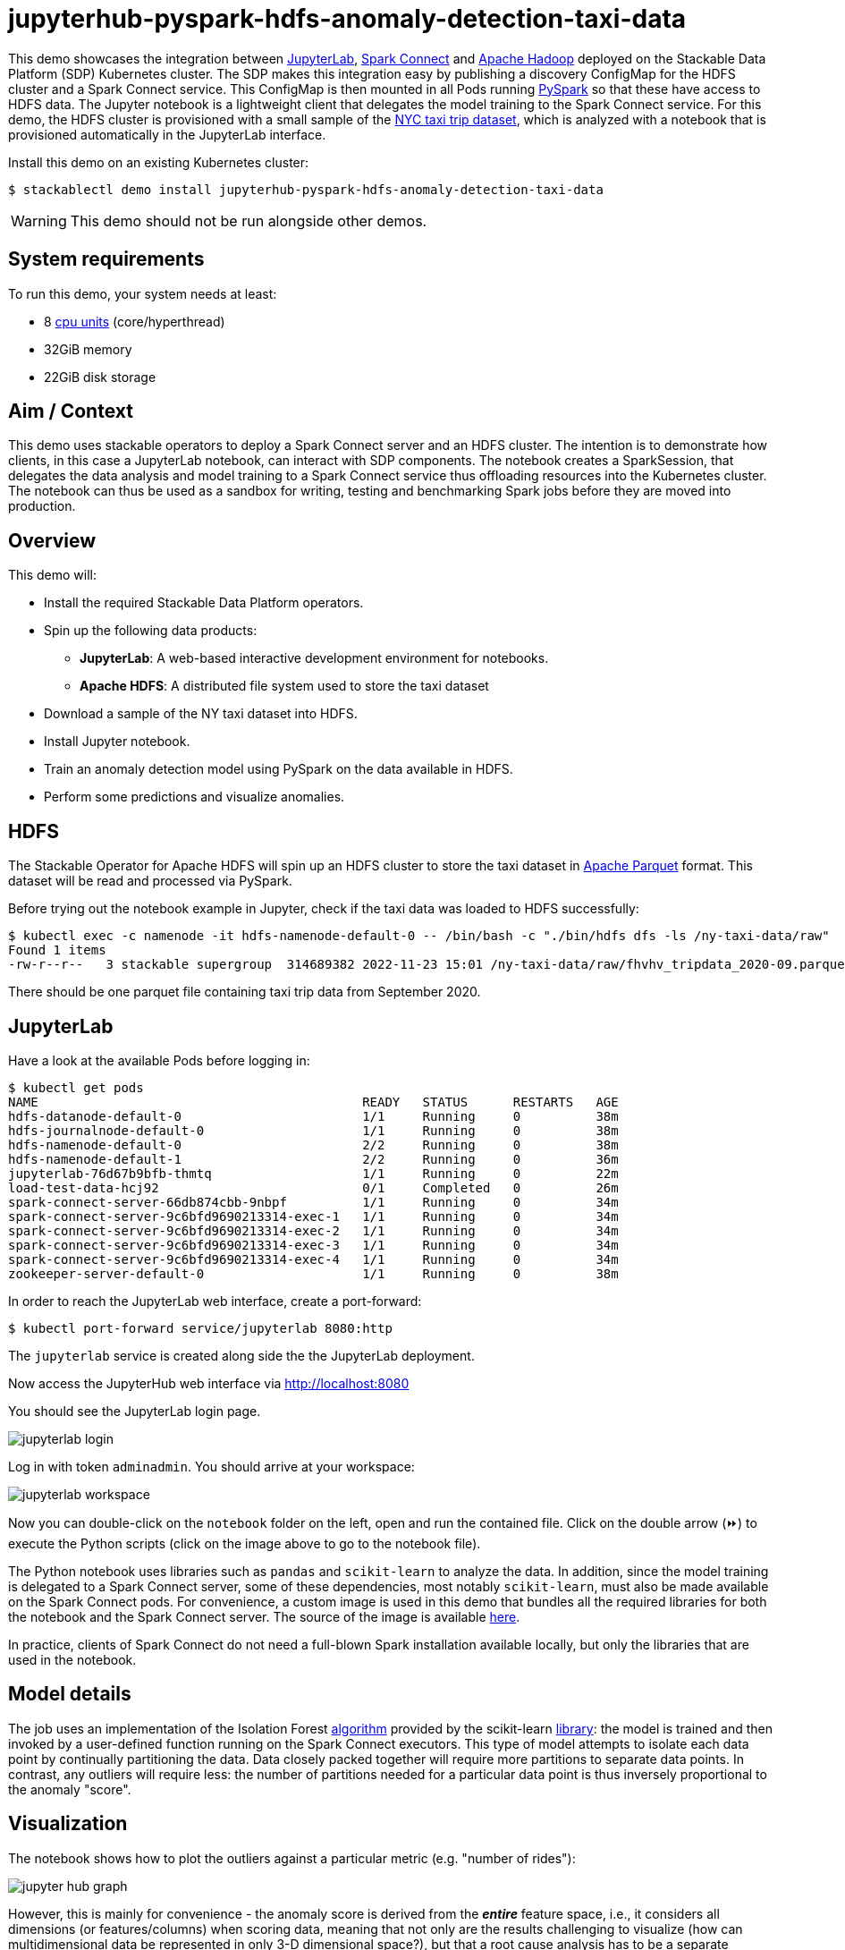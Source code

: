 = jupyterhub-pyspark-hdfs-anomaly-detection-taxi-data

:scikit-lib: https://scikit-learn.org/stable/modules/generated/sklearn.ensemble.IsolationForest.html
:k8s-cpu: https://kubernetes.io/docs/tasks/debug/debug-cluster/resource-metrics-pipeline/#cpu
:spark-pkg: https://spark.apache.org/docs/latest/api/python/user_guide/python_packaging.html
:pyspark: https://spark.apache.org/docs/latest/api/python/getting_started/index.html
:forest-algo: https://cs.nju.edu.cn/zhouzh/zhouzh.files/publication/icdm08b.pdf
:nyc-taxi: https://www.nyc.gov/site/tlc/about/tlc-trip-record-data.page
:jupyterlab: https://jupyterlab.readthedocs.io/en/stable/
:parquet: https://parquet.apache.org/
:hadoop: https://hadoop.apache.org/
:jupyter: https://jupyter.org
:spark-connect: https://spark.apache.org/docs/latest/spark-connect-overview.html
:spark-connect-client: https://github.com/stackabletech/docker-images/blob/main/spark-connect-client/Dockerfile

This demo showcases the integration between {jupyterlab}[JupyterLab], {spark-connect}[Spark Connect] and {hadoop}[Apache Hadoop] deployed on the Stackable Data Platform (SDP) Kubernetes cluster.
The SDP makes this integration easy by publishing a discovery ConfigMap for the HDFS cluster and a Spark Connect service.
This ConfigMap is then mounted in all Pods running {pyspark}[PySpark] so that these have access to HDFS data.
The Jupyter notebook is a lightweight client that delegates the model training to the Spark Connect service.
For this demo, the HDFS cluster is provisioned with a small sample of the {nyc-taxi}[NYC taxi trip dataset], which is analyzed with a notebook that is provisioned automatically in the JupyterLab interface.

Install this demo on an existing Kubernetes cluster:

[source,console]
----
$ stackablectl demo install jupyterhub-pyspark-hdfs-anomaly-detection-taxi-data
----

WARNING: This demo should not be run alongside other demos.

[#system-requirements]
== System requirements

To run this demo, your system needs at least:

* 8 {k8s-cpu}[cpu units] (core/hyperthread)
* 32GiB memory
* 22GiB disk storage

== Aim / Context

This demo uses stackable operators to deploy a Spark Connect server and an HDFS cluster.
The intention is to demonstrate how clients, in this case a JupyterLab notebook, can interact with SDP components.
The notebook creates a SparkSession, that delegates the data analysis and model training to a Spark Connect service thus offloading resources into the Kubernetes cluster.
The notebook can thus be used as a sandbox for writing, testing and benchmarking Spark jobs before they are moved into production.

== Overview

This demo will:

* Install the required Stackable Data Platform operators.
* Spin up the following data products:
** *JupyterLab*: A web-based interactive development environment for notebooks.
** *Apache HDFS*: A distributed file system used to store the taxi dataset
* Download a sample of the NY taxi dataset into HDFS.
* Install Jupyter notebook.
* Train an anomaly detection model using PySpark on the data available in HDFS.
* Perform some predictions and visualize anomalies.



== HDFS

The Stackable Operator for Apache HDFS will spin up an HDFS cluster to store the taxi dataset in {parquet}[Apache Parquet] format.
This dataset will be read and processed via PySpark.

Before trying out the notebook example in Jupyter, check if the taxi data was loaded to HDFS successfully:

[source,console]
----
$ kubectl exec -c namenode -it hdfs-namenode-default-0 -- /bin/bash -c "./bin/hdfs dfs -ls /ny-taxi-data/raw"
Found 1 items
-rw-r--r--   3 stackable supergroup  314689382 2022-11-23 15:01 /ny-taxi-data/raw/fhvhv_tripdata_2020-09.parquet
----

There should be one parquet file containing taxi trip data from September 2020.

== JupyterLab

Have a look at the available Pods before logging in:

[source,console]
----
$ kubectl get pods
NAME                                           READY   STATUS      RESTARTS   AGE
hdfs-datanode-default-0                        1/1     Running     0          38m
hdfs-journalnode-default-0                     1/1     Running     0          38m
hdfs-namenode-default-0                        2/2     Running     0          38m
hdfs-namenode-default-1                        2/2     Running     0          36m
jupyterlab-76d67b9bfb-thmtq                    1/1     Running     0          22m
load-test-data-hcj92                           0/1     Completed   0          26m
spark-connect-server-66db874cbb-9nbpf          1/1     Running     0          34m
spark-connect-server-9c6bfd9690213314-exec-1   1/1     Running     0          34m
spark-connect-server-9c6bfd9690213314-exec-2   1/1     Running     0          34m
spark-connect-server-9c6bfd9690213314-exec-3   1/1     Running     0          34m
spark-connect-server-9c6bfd9690213314-exec-4   1/1     Running     0          34m
zookeeper-server-default-0                     1/1     Running     0          38m
----

In order to reach the JupyterLab web interface, create a port-forward:

[source,console]
----
$ kubectl port-forward service/jupyterlab 8080:http
----

The `jupyterlab` service is created along side the the JupyterLab deployment.

Now access the JupyterHub web interface via http://localhost:8080

You should see the JupyterLab login page.

image::jupyterhub-pyspark-hdfs-anomaly-detection-taxi-data/jupyterlab_login.png[]

Log in with token `adminadmin`.
You should arrive at your workspace:

image::jupyterhub-pyspark-hdfs-anomaly-detection-taxi-data/jupyterlab_workspace.png[]

Now you can double-click on the `notebook` folder on the left, open and run the contained file.
Click on the double arrow (⏩️) to execute the Python scripts (click on the image above to go to the notebook file).

The Python notebook uses libraries such as `pandas` and `scikit-learn` to analyze the data.
In addition, since the model training is delegated to a Spark Connect server, some of these dependencies, most notably `scikit-learn`, must also be made available on the Spark Connect pods.
For convenience, a custom image is used in this demo that bundles all the required libraries for both the notebook and the Spark Connect server.
The source of the image is available {spark-connect-client}[here].

In practice, clients of Spark Connect do not need a full-blown Spark installation available locally, but only the libraries that are used in the notebook.

== Model details

The job uses an implementation of the Isolation Forest {forest-algo}[algorithm] provided by the scikit-learn {scikit-lib}[library]:
the model is trained and then invoked by a user-defined function running on the Spark Connect executors.
This type of model attempts to isolate each data point by continually partitioning the data.
Data closely packed together will require more partitions to separate data points.
In contrast, any outliers will require less: the number of partitions needed for a particular data point is thus inversely proportional to the anomaly "score".

== Visualization

The notebook shows how to plot the outliers against a particular metric (e.g. "number of rides"):

image::jupyterhub-pyspark-hdfs-anomaly-detection-taxi-data/jupyter_hub_graph.png[]

However, this is mainly for convenience - the anomaly score is derived from the *_entire_* feature space, i.e., it considers all dimensions (or features/columns) when scoring data, meaning that not only are the results challenging to visualize (how can multidimensional data be represented in only 3-D dimensional space?), but that a root cause analysis has to be a separate process.
It would be tempting to look at just one metric and assume causal effects, but the model "sees" all features as a set of numerical values and derives patterns accordingly.

We can tackle the first of these issues by collapsing - or projecting - our data into a manageable number of dimensions that can be plotted.
Once the script has finished successfully, plots should be displayed on the bottom that show the same data in 2D and 3D representation.
The 3D plot should look like this:

image::jupyterhub-pyspark-hdfs-anomaly-detection-taxi-data/jupyter_hub_3d_isolation_forest.png[]

The model has detected outliers even though that would not have been immediately apparent from the time-series
representation alone.
